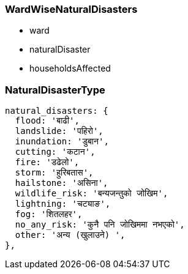 === WardWiseNaturalDisasters

- ward
- naturalDisaster
- householdsAffected

=== NaturalDisasterType

  natural_disasters: {
    flood: 'बाढी',
    landslide: 'पहिरो',
    inundation: 'डुबान',
    cutting: 'कटान',
    fire: 'डढेलो',
    storm: 'हुरिबतास',
    hailstone: 'असिना',
    wildlife_risk: 'बन्यजन्तुको जोखिम',
    lightning: 'चट्याङ',
    fog: 'शितलहर',
    no_any_risk: 'कुनै पनि जोखिममा नभएको',
    other: 'अन्य (खुलाउने) ',
  },
